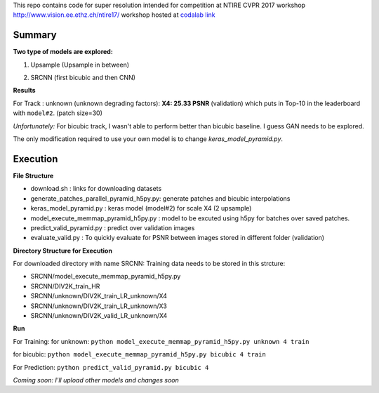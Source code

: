 
This repo contains code for super resolution intended for competition at NTIRE  CVPR 2017 workshop `http://www.vision.ee.ethz.ch/ntire17/ <http://www.vision.ee.ethz.ch/ntire17/>`_ workshop hosted at `codalab link <https://competitions.codalab.org/competitions/16308#results>`_

Summary
------------------

**Two type of models are explored:**

1. Upsample (Upsample in between)

.. image:: https://raw.githubusercontent.com/sonamsingh19/chalearn_SRCNN/master/images/scale4.png

2. SRCNN (first bicubic and then CNN)

.. image:: https://raw.githubusercontent.com/sonamsingh19/chalearn_SRCNN/master/images/scale3.png

**Results**

For Track : unknown (unknown degrading factors):
**X4: 25.33 PSNR** (validation) which puts in Top-10 in the leaderboard with ``model#2``. (patch size=30)
 
*Unfortunately:* For bicubic track, I wasn't able to perform better than bicubic baseline. I guess GAN needs to be explored.


The only modification required to use your own model is to change *keras_model_pyramid.py*.

Execution
------------------
**File Structure**

- download.sh : links for downloading datasets
- generate_patches_parallel_pyramid_h5py.py: generate patches and bicubic interpolations 
- keras_model_pyramid.py : keras model (model#2) for scale X4 (2 upsample)
- model_execute_memmap_pyramid_h5py.py : model to be excuted using h5py for batches over saved patches.
- predict_valid_pyramid.py : predict over validation images
- evaluate_valid.py : To quickly  evaluate for PSNR between images stored in different folder (validation)

**Directory Structure for Execution**

For downloaded directory with name SRCNN: Training data needs to be stored in this strcture:

- SRCNN/model_execute_memmap_pyramid_h5py.py
- SRCNN/DIV2K_train_HR
- SRCNN/unknown/DIV2K_train_LR_unknown/X4
- SRCNN/unknown/DIV2K_train_LR_unknown/X3
- SRCNN/unknown/DIV2K_valid_LR_unknown/X4


**Run**

For Training:
for unknown:
``python model_execute_memmap_pyramid_h5py.py unknown 4 train``

for bicubic:
``python model_execute_memmap_pyramid_h5py.py bicubic 4 train``

For Prediction:
``python predict_valid_pyramid.py bicubic 4``

*Coming soon: I'll upload other models and changes soon*

